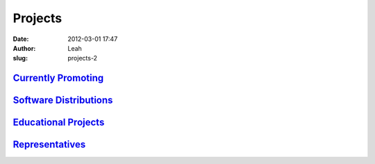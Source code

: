 Projects
########
:date: 2012-03-01 17:47
:author: Leah
:slug: projects-2

\ `Currently Promoting`_\ 
^^^^^^^^^^^^^^^^^^^^^^^^^^

\ `Software Distributions`_\ 
^^^^^^^^^^^^^^^^^^^^^^^^^^^^^

\ `Educational Projects`_\ 
^^^^^^^^^^^^^^^^^^^^^^^^^^^

\ `Representatives`_\ 
^^^^^^^^^^^^^^^^^^^^^^

 

.. _Currently Promoting: http://numfocus.org/projects-2/projects/
.. _Software Distributions: http://numfocus.org/projects-2/software-distributions/
.. _Educational Projects: http://numfocus.org/projects-2/educational-projects/
.. _Representatives: http://numfocus.org/projects-2/other-projects/
